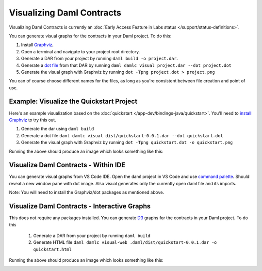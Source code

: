 .. Copyright (c) 2023 Digital Asset (Switzerland) GmbH and/or its affiliates. All rights reserved.
.. SPDX-License-Identifier: Apache-2.0

Visualizing Daml Contracts
##########################

Visualizing Daml Contracts is currently an :doc:`Early Access Feature in Labs status </support/status-definitions>`.

You can generate visual graphs for the contracts in your Daml project. To do this:

1. Install `Graphviz <http://www.graphviz.org/download/>`_.
2. Open a terminal and navigate to your project root directory.
3. Generate a DAR from your project by running ``daml build -o project.dar``.
4. Generate a `dot file <https://en.wikipedia.org/wiki/DOT_(graph_description_language)>`_ from that DAR by running ``daml damlc visual project.dar --dot project.dot``
5. Generate the visual graph with Graphviz by running ``dot -Tpng project.dot > project.png``

You can of course choose different names for the files, as long as you're consistent between file creation and point of use.

Example: Visualize the Quickstart Project
=========================================

Here's an example visualization based on the :doc:`quickstart </app-dev/bindings-java/quickstart>`. You'll need to `install Graphviz <http://www.graphviz.org/download/>`_ to try this out.


1. Generate the dar using ``daml build``
2. Generate a dot file ``daml damlc visual dist/quickstart-0.0.1.dar --dot quickstart.dot``
3. Generate the visual graph with Graphviz by running ``dot -Tpng quickstart.dot -o quickstart.png``

Running the above should produce an image which looks something like this:


.. image:: images/quickstart.png
  :width: 30%
  :align: center
  :alt: A visualization based on a a simple Iou transfer workflow, in the form of a flowchart.



Visualize Daml Contracts - Within IDE
=====================================

You can generate visual graphs from VS Code IDE. Open the daml project in VS Code and use `command palette <https://code.visualstudio.com/docs/getstarted/tips-and-tricks#_command-palette/>`_. Should reveal a new window pane with dot image. Also visual generates only the currently open daml file and its imports.

Note: You will need to install the Graphviz/dot packages as mentioned above.


Visualize Daml Contracts - Interactive Graphs
=============================================

This does not require any packages installed. You can generate `D3 <https://d3js.org/>`_ graphs for the contracts in your Daml project. To do this

  1. Generate a DAR from your project by running ``daml build``
  2. Generate HTML file ``daml damlc visual-web .daml/dist/quickstart-0.0.1.dar -o quickstart.html``

Running the above should produce an image which looks something like this:


.. image:: images/d3-visual.png
  :width: 30%
  :align: center
  :alt: A visualization of a contract as a circular graph.
